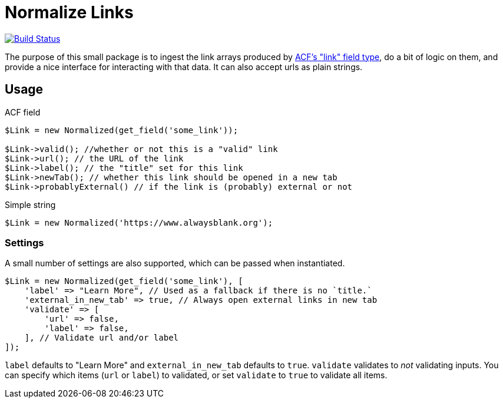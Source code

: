 = Normalize Links

image:https://travis-ci.org/alwaysblank/plumbing-normalize-links.svg?branch=dev["Build Status", link="https://travis-ci.org/alwaysblank/plumbing-normalize-links"]

The purpose of this small package is to ingest the link arrays produced by https://www.advancedcustomfields.com/resources/link/[ACF's "link" field type], do a bit of logic on them, and provide a nice interface for interacting with that data.
It can also accept urls as plain strings.

== Usage

.ACF field
[source,php]
----
$Link = new Normalized(get_field('some_link'));

$Link->valid(); //whether or not this is a "valid" link
$Link->url(); // the URL of the link
$Link->label(); // the "title" set for this link
$Link->newTab(); // whether this link should be opened in a new tab
$Link->probablyExternal() // if the link is (probably) external or not
----

.Simple string
[source,php]
----
$Link = new Normalized('https://www.alwaysblank.org');
----

=== Settings

A small number of settings are also supported, which can be passed when instantiated.

[source,php]
----
$Link = new Normalized(get_field('some_link'), [
    'label' => "Learn More", // Used as a fallback if there is no `title.`
    'external_in_new_tab' => true, // Always open external links in new tab
    'validate' => [
        'url' => false,
        'label' => false,
    ], // Validate url and/or label
]);
----

`label` defaults to "Learn More" and `external_in_new_tab` defaults to `true`.
`validate` validates to _not_ validating inputs.
You can specify which items (`url` or `label`) to validated, or set `validate` to `true` to validate all items.
